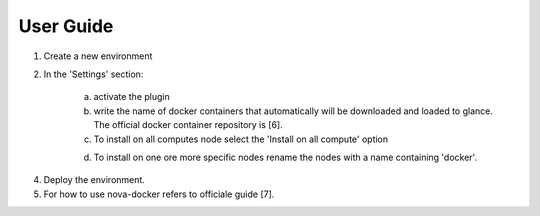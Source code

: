 User Guide
==========

1. Create a new environment

2. In the 'Settings' section:

	a. activate the plugin
	b. write the name of docker containers that automatically will be downloaded and loaded to glance. The official docker container repository is [6].
	c. To install on all computes node select the 'Install on all compute' option

	.. image:: _static/docker-plugin-setting.png
  	 :alt: Plugin Screenshot

	d. To install on one ore more specific nodes rename the nodes with a name containing 'docker'.

.. image:: _static/fuel-docker-screen.png
   :alt: Node Screenshot


4. Deploy the environment.

5. For how to use nova-docker refers to officiale guide [7].
